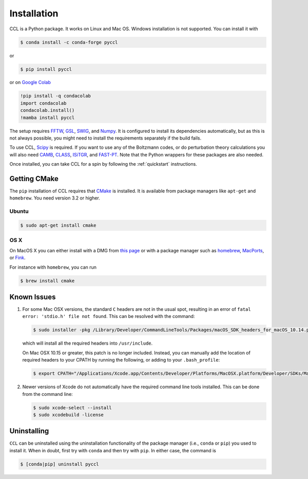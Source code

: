 .. _installation:

************
Installation
************

CCL is a Python package. It works on Linux and Mac OS. Windows installation is
not supported. You can install it with

.. code-block:: bash

    $ conda install -c conda-forge pyccl

or

.. code-block:: bash

    $ pip install pyccl

or on `Google Colab <https://colab.research.google.com/>`_

.. code-block:: sh

   !pip install -q condacolab
   import condacolab
   condacolab.install()
   !mamba install pyccl

The setup requires `FFTW <https://www.fftw.org/>`_,
`GSL <https://www.gnu.org/software/gsl/>`_, `SWIG <https://www.swig.org/>`_,
and `Numpy <https://numpy.org/>`_. It is configured to install its dependencies
automatically, but as this is not always possible, you might need to install
the requirements separately if the build fails.

To use CCL, `Scipy <https://scipy.org/>`_ is required. If you want to use any
of the Boltzmann codes, or do perturbation theory calculations you will also
need `CAMB <https://camb.readthedocs.io/en/latest/>`_,
`CLASS <https://lesgourg.github.io/class_public/class.html>`_,
`ISiTGR <https://github.com/mishakb/ISiTGR>`_, and
`FAST-PT <https://github.com/JoeMcEwen/FAST-PT>`_. Note that the Python
wrappers for these packages are also needed.

Once installed, you can take CCL for a spin by following the :ref:`quickstart`
instructions.


.. _getting-cmake:

Getting CMake
=============

The ``pip`` installation of CCL requires that `CMake <https://cmake.org/>`_ is
installed. It is available from package managers like ``apt-get`` and
``homebrew``. You need version 3.2 or higher.

Ubuntu
------

.. code-block:: bash

   $ sudo apt-get install cmake

OS X
----

On MacOS X you can either install with a DMG from
`this page <https://cmake.org/download/>`__ or with a package manager such as
`homebrew <https://brew.sh/>`__, `MacPorts <https://www.macports.org/>`__, or
`Fink <(http://www.finkproject.org/>`__.

For instance with ``homebrew``, you can run

.. code-block:: bash

   $ brew install cmake


Known Issues
============

#. For some Mac OSX versions, the standard ``C`` headers are not in the usual spot, resulting in an
   error of ``fatal error: 'stdio.h' file not found``. This can be resolved with the command:

   .. code-block:: bash

      $ sudo installer -pkg /Library/Developer/CommandLineTools/Packages/macOS_SDK_headers_for_macOS_10.14.pkg -target /

   which will install all the required headers into ``/usr/include``.

   On Mac OSX 10.15 or greater, this patch is no longer included.
   Instead, you can manually add the location of required headers to your CPATH by running the following, or adding to your ``.bash_profile``:

   .. code:: bash

      $ export CPATH="/Applications/Xcode.app/Contents/Developer/Platforms/MacOSX.platform/Developer/SDKs/MacOSX.sdk/usr/include"

#. Newer versions of Xcode do not automatically have the required command line tools installed. This can be done from the command line:

   .. code-block:: bash

      $ sudo xcode-select --install
      $ sudo xcodebuild -license


.. _uninstalling:

Uninstalling
============

``CCL`` can be uninstalled using the uninstallation functionality of the
package manager (i.e., ``conda`` or ``pip``) you used to install it. When in doubt,
first try with ``conda`` and then try with ``pip``. In either case, the command is

.. code-block:: bash

   $ [conda|pip] uninstall pyccl
